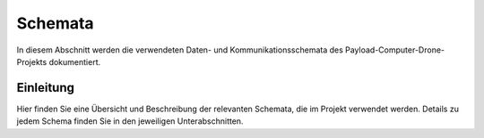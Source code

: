 .. _schemas:

Schemata
========

In diesem Abschnitt werden die verwendeten Daten- und Kommunikationsschemata des Payload-Computer-Drone-Projekts dokumentiert.


Einleitung
----------

Hier finden Sie eine Übersicht und Beschreibung der relevanten Schemata, die im Projekt verwendet werden. Details zu jedem Schema finden Sie in den jeweiligen Unterabschnitten.